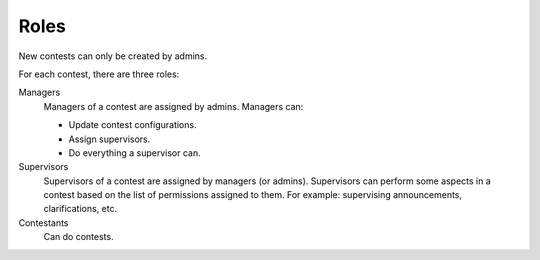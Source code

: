 Roles
=====

New contests can only be created by admins.

For each contest, there are three roles:

Managers
    Managers of a contest are assigned by admins. Managers can:

    - Update contest configurations.
    - Assign supervisors.
    - Do everything a supervisor can.

Supervisors
    Supervisors of a contest are assigned by managers (or admins). Supervisors can perform some aspects in a contest based on the list of permissions assigned to them. For example: supervising announcements, clarifications, etc.

Contestants
    Can do contests.
